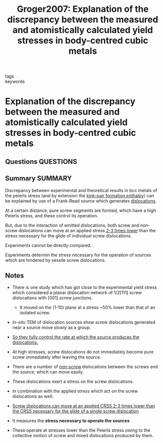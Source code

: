 #+TITLE: Groger2007: Explanation of the discrepancy between the measured and atomistically calculated yield stresses in body-centred cubic metals
#+ROAM_KEY: cite:Groger2007
- tags ::
- keywords ::

* Explanation of the discrepancy between the measured and atomistically calculated yield stresses in body-centred cubic metals
  :PROPERTIES:
  :Custom_ID: Groger2007
  :URL: http://www.tandfonline.com/doi/abs/10.1080/09500830601158781
  :AUTHOR: Gröger, R., & Vitek, V.
  :NOTER_DOCUMENT: /home/tigany/Zotero/storage/PZ9C2E9N/Gröger and Vitek - 2007 - Explanation of the discrepancy between the measure.pdf
  :NOTER_PAGE:
  :END:
** Questions :QUESTIONS:
** Summary :SUMMARY:
   Discrepancy between experimental and theoretical results in bcc metals of the
   peierls stress (and by extension the  [[file:2021-03-04--12-29-07--kink_pair_formation_enthalpy.org][kink-pair formation enthalpy]]) can be explained by
   use of a Frank-Read source which generates [[file:20210105175521-dislocations.org][dislocations]].


   At a certain distance, pure screw segments are formed, which have a
   high Peierls stress, and these control its operation.

   But, due to the interaction of emitted dislocations, both screw and
   non-screw dislocations can move at an applied stress _2-3 times
   lower_ than the stress necessary for the glide of individual screw
   dislocations.


   Experiments cannot be directly compared.

   Esperiments determin the stress necessary for the operation of
   sources which are hindered by sessile screw dislocations.

** Notes
   - There is one study which has got close to the experimental yield
     stress which considered a planar dislocation network of 1/2[111]
     screw dislocations with [001] screw junctions.
     - It moved on the (1-10) plane at a stress ~50% lower than that
       of an isolated screw.
   - /In-situ/ TEM of dislocation sources show screw dislocations
     generated near a source move slowly as a group.
   - _So they fully control the rate at which the source produces the
     dislocations._
   - At high stresses, screw dislocations do not immediately become
     pure screw immediately after leaving the source.



   - There are a number of _non-screw_ dislocations between the screws
     and the source, which can move easily.
   - These dislocations exert a stress on the screw dislocations.
   - In combination with the applied stress which act on the screw
     dislocations as well:
   - _Screw dislocations can move at an applied CRSS 2-3 times lower than the CRSS necessary for the glide of a single screw
     dislocation_
   - It measures the *stress necessary to operate the sources*
   - These operate at stresses lower than the Peierls stress owing to
     the collective motion of screw and mixed dislocations produced by them.
